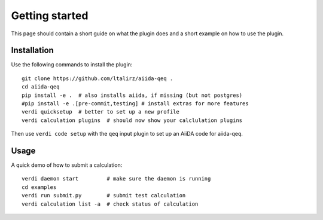===============
Getting started
===============

This page should contain a short guide on what the plugin does and
a short example on how to use the plugin.

Installation
++++++++++++

Use the following commands to install the plugin::

    git clone https://github.com/ltalirz/aiida-qeq .
    cd aiida-qeq
    pip install -e .  # also installs aiida, if missing (but not postgres)
    #pip install -e .[pre-commit,testing] # install extras for more features
    verdi quicksetup  # better to set up a new profile
    verdi calculation plugins  # should now show your calclulation plugins

Then use ``verdi code setup`` with the ``qeq`` input plugin
to set up an AiiDA code for aiida-qeq.

Usage
+++++

A quick demo of how to submit a calculation::

    verdi daemon start         # make sure the daemon is running
    cd examples
    verdi run submit.py        # submit test calculation
    verdi calculation list -a  # check status of calculation
